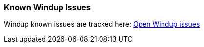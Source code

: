 :ProductName: Windup

[[Known-Issues]]
=== Known {ProductName} Issues

{ProductName} known issues are tracked here: https://issues.jboss.org/browse/WINDUP-496?jql=project%20%3D%20WINDUP%20AND%20issuetype%20%3D%20Bug%20AND%20status%20in%20%28Open%2C%20%22Coding%20In%20Progress%22%2C%20Reopened%2C%20%22Pull%20Request%20Sent%22%29[Open {ProductName} issues]
